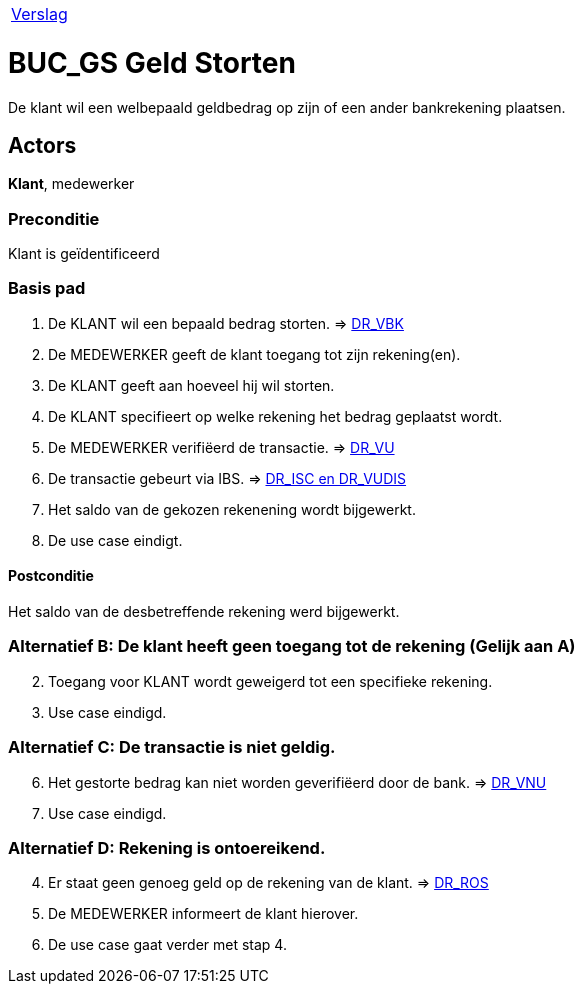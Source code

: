 [%autowidth]
|====
| link:..\verslag_groep_A01.adoc[Verslag] 
|====

= BUC_GS Geld Storten
De klant wil een welbepaald geldbedrag op zijn of een ander bankrekening plaatsen.

== Actors
*Klant*, medewerker

=== Preconditie 
Klant is geïdentificeerd

=== Basis pad 

 . De KLANT wil een bepaald bedrag storten. 
 => link:domeinregels.adoc[DR_VBK]
 . De MEDEWERKER geeft de klant toegang tot zijn rekening(en).
 . De KLANT geeft aan hoeveel hij wil storten.
 . De KLANT specifieert op welke rekening het bedrag geplaatst wordt.
 . De MEDEWERKER verifiëerd de transactie.
 => link:domeinregels.adoc[DR_VU]
 . De transactie gebeurt via IBS.
 => link:domeinregels.adoc[DR_ISC en DR_VUDIS]
 . Het saldo van de gekozen rekenening wordt bijgewerkt.
 . De use case eindigt.

==== Postconditie
Het saldo van de desbetreffende rekening werd bijgewerkt. 
 
=== Alternatief B: De klant heeft geen toegang tot de rekening (Gelijk aan A)
[start = 2]
. Toegang voor KLANT wordt geweigerd tot een specifieke rekening.
. Use case eindigd.

=== Alternatief C: De transactie is niet geldig.
[start = 6]
. Het gestorte bedrag kan niet worden geverifiëerd door de bank.
=> link:domeinregels.adoc[DR_VNU]
. Use case eindigd.

=== Alternatief D: Rekening is ontoereikend.
[start = 4]
. Er staat geen genoeg geld op de rekening van de klant.
=> link:domeinregels.adoc[DR_ROS]
. De MEDEWERKER informeert de klant hierover.
. De use case gaat verder met stap 4.





